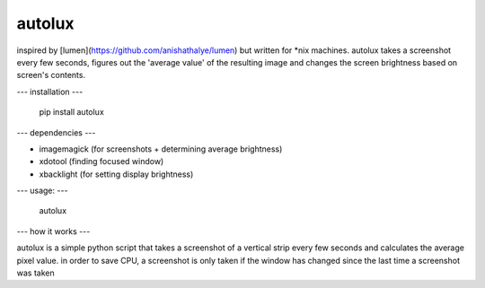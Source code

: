 =======
autolux
=======

inspired by [lumen](https://github.com/anishathalye/lumen) but written for
\*nix machines. autolux takes a screenshot every few seconds, figures out the
'average value' of the resulting image and changes the screen brightness based
on screen's contents.

---
installation
---

  pip install autolux

---
dependencies
---

* imagemagick (for screenshots + determining average brightness)
* xdotool (finding focused window)
* xbacklight (for setting display brightness)

---
usage:
---

    autolux


---
how it works
---

autolux is a simple python script that takes a screenshot of a vertical strip
every few seconds and calculates the average pixel value. in order to save CPU,
a screenshot is only taken if the window has changed since the last time a
screenshot was taken

